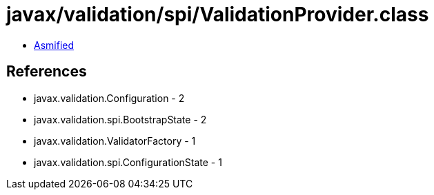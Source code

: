 = javax/validation/spi/ValidationProvider.class

 - link:ValidationProvider-asmified.java[Asmified]

== References

 - javax.validation.Configuration - 2
 - javax.validation.spi.BootstrapState - 2
 - javax.validation.ValidatorFactory - 1
 - javax.validation.spi.ConfigurationState - 1

